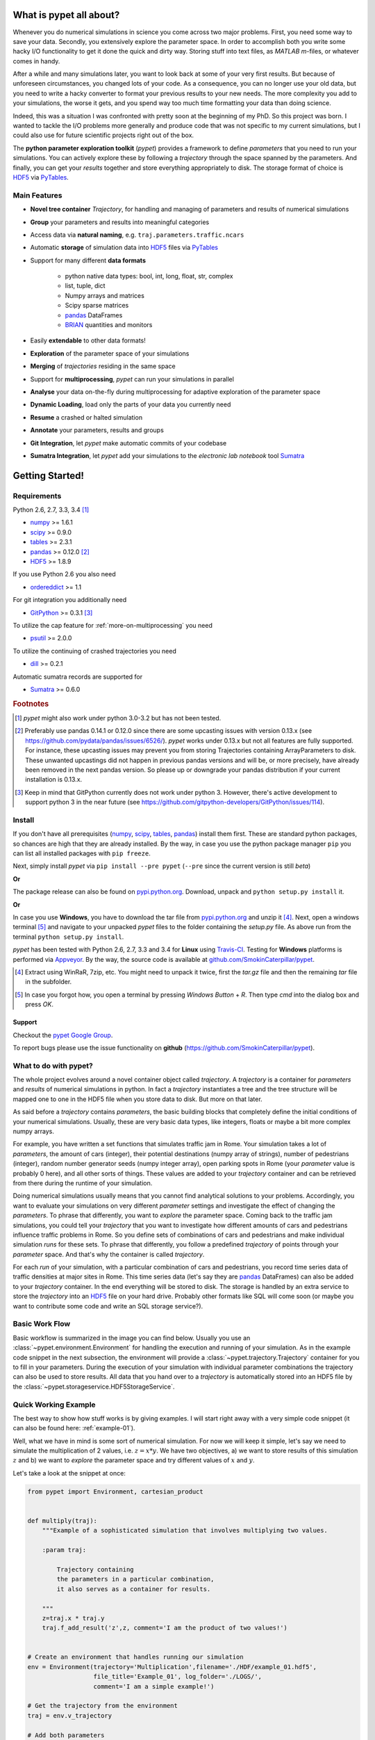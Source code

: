 ================================
What is pypet all about?
================================

Whenever you do numerical simulations in science you come across two major problems.
First, you need some way to save your data. Secondly, you extensively explore the parameter space.
In order to accomplish both you write some hacky I/O functionality to get it done the quick and
dirty way. Storing stuff into text files, as *MATLAB* *m*-files, or whatever comes in handy.

After a while and many simulations later, you want to look back at some of your very
first results. But because of unforeseen circumstances, you changed lots of your code.
As a consequence, you can no longer use your old data, but you need to write a hacky
converter to format your previous results to your new needs.
The more complexity you add to your simulations, the worse it gets, and you spend way
too much time formatting your data than doing science.

Indeed, this was a situation I was confronted with pretty soon at the beginning of my PhD.
So this project was born. I wanted to tackle the I/O problems more generally and produce code
that was not specific to my current simulations, but I could also use for future scientific
projects right out of the box.

The **python parameter exploration toolkit** (*pypet*) provides a framework to define *parameters*
that you need to run your simulations.
You can actively explore these by following a *trajectory* through the space spanned
by the parameters.
And finally, you can get your *results* together and store everything appropriately to disk.
The storage format of choice is HDF5_ via PyTables_.


------------------------------
Main Features
------------------------------

* **Novel tree container** `Trajectory`, for handling and managing of
  parameters and results of numerical simulations

* **Group** your parameters and results into meaningful categories

* Access data via **natural naming**, e.g. ``traj.parameters.traffic.ncars``

* Automatic **storage** of simulation data into HDF5_ files via PyTables_

* Support for many different **data formats**

    * python native data types: bool, int, long, float, str, complex

    * list, tuple, dict

    * Numpy arrays and matrices

    * Scipy sparse matrices

    * pandas_ DataFrames

    * BRIAN_ quantities and monitors

* Easily **extendable** to other data formats!

* **Exploration** of the parameter space of your simulations

* **Merging** of *trajectories* residing in the same space

* Support for **multiprocessing**, *pypet* can run your simulations in parallel

* **Analyse** your data on-the-fly during multiprocessing for adaptive
  exploration of the parameter space

* **Dynamic Loading**, load only the parts of your data you currently need

* **Resume** a crashed or halted simulation

* **Annotate** your parameters, results and groups

* **Git Integration**, let *pypet* make automatic commits of your codebase

* **Sumatra Integration**, let *pypet* add your simulations to the *electronic lab notebook* tool
  Sumatra_


=============================
Getting Started!
=============================

-----------------------------
Requirements
-----------------------------

Python 2.6, 2.7, 3.3, 3.4 [#pythonversion]_

* numpy_ >= 1.6.1

* scipy_ >= 0.9.0

* tables_ >= 2.3.1

* pandas_ >= 0.12.0 [#pandasversion]_

* HDF5_ >= 1.8.9

If you use Python 2.6 you also need

* ordereddict_ >= 1.1

For git integration you additionally need

* GitPython_ >= 0.3.1 [#gitpythonversion]_

To utilize the cap feature for :ref:`more-on-multiprocessing` you need

* psutil_ >= 2.0.0

To utilize the continuing of crashed trajectories you need

* dill_ >= 0.2.1

Automatic sumatra records are supported for

* Sumatra_ >= 0.6.0

.. rubric:: Footnotes

.. [#pythonversion]

    *pypet* might also work under python 3.0-3.2 but has not been tested.

.. [#pandasversion]

    Preferably use pandas 0.14.1 or 0.12.0 since there are some
    upcasting issues with version 0.13.x (see https://github.com/pydata/pandas/issues/6526/).
    *pypet* works under 0.13.x but not all features are fully supported.
    For instance, these upcasting issues may prevent you from storing
    Trajectories containing ArrayParameters to disk.
    These unwanted upcastings did not happen in previous pandas versions and will be, or more
    precisely, have already been removed in the next pandas version.
    So please up or downgrade your pandas distribution if your current installation is 0.13.x.

.. [#gitpythonversion]

    Keep in mind that GitPython currently does not work under python 3. However,
    there's active development to support python 3 in the near future
    (see https://github.com/gitpython-developers/GitPython/issues/114).

---------------------------
Install
---------------------------

If you don't have all prerequisites (numpy_, scipy_, tables_, pandas_) install them first.
These are standard python packages, so chances are high that they are already installed.
By the way, in case you use the python package manager ``pip``
you can list all installed packages with ``pip freeze``.

Next, simply install *pypet* via ``pip install --pre pypet``
(``--pre`` since the current version is still *beta*)

**Or**

The package release can also be found on `pypi.python.org`_. Download, unpack
and ``python setup.py install`` it.

**Or**

In case you use **Windows**, you have to download the tar file from `pypi.python.org`_ and
unzip it [#tar]_. Next, open a windows terminal [#win]_
and navigate to your unpacked *pypet* files to the folder containing the `setup.py` file.
As above run from the terminal ``python setup.py install``.

*pypet* has been tested with Python 2.6, 2.7, 3.3 and 3.4 for **Linux** using
Travis-CI_. Testing for **Windows** platforms is performed via Appveyor_.
By the way, the source code is available at `github.com/SmokinCaterpillar/pypet`_.

.. _Travis-CI: https://www.travis-ci.org/

.. _Appveyor: http://www.appveyor.com/

.. _`pypi.python.org`: https://pypi.python.org/pypi/pypet

.. _`github.com/SmokinCaterpillar/pypet`: https://github.com/SmokinCaterpillar/pypet

.. [#tar]

    Extract using WinRaR, 7zip, etc. You might need to unpack it twice, first
    the `tar.gz` file and then the remaining `tar` file in the subfolder.

.. [#Win]

    In case you forgot how, you open a terminal by pressing *Windows Button* + *R*.
    Then type *cmd* into the dialog box and press *OK*.

^^^^^^^^^^^^^^^^
Support
^^^^^^^^^^^^^^^^

Checkout the `pypet Google Group`_.

To report bugs please use the issue functionality on **github**
(https://github.com/SmokinCaterpillar/pypet).

.. _`pypet Google Group`: https://groups.google.com/forum/?hl=de#!forum/pypet

---------------------------------
What to do with pypet?
---------------------------------

The whole project evolves around a novel container object called *trajectory*.
A *trajectory* is a container for *parameters* and *results* of numerical simulations
in python. In fact a *trajectory* instantiates a tree and the
tree structure will be mapped one to one in the HDF5 file when you store data to disk.
But more on that later.

As said before a *trajectory* contains *parameters*, the basic building blocks that
completely define the initial conditions of your numerical simulations. Usually, these are
very basic data types, like integers, floats or maybe a bit more complex numpy arrays.

For example, you have written a set functions that simulates traffic
jam in Rome. Your simulation takes a lot of *parameters*, the amount of
cars (integer), their potential destinations (numpy array of strings),
number of pedestrians (integer),
random number generator seeds (numpy integer array), open parking spots in Rome
(your *parameter* value is probably 0 here), and all other sorts of things.
These values are added to your *trajectory* container and can be retrieved from there
during the runtime of your simulation.

Doing numerical simulations usually means that you cannot find analytical solutions to your
problems. Accordingly, you want to evaluate your simulations on very different *parameter* settings
and investigate the effect of changing the *parameters*. To phrase that differently, you want to
*explore* the parameter space. Coming back to the traffic jam simulations, you could tell your
*trajectory* that you want to investigate how different amounts of cars and pedestrians
influence traffic problems in Rome. So you define sets of combinations of cars and pedestrians
and make individual simulation *runs* for these sets. To phrase that differently,
you follow a predefined *trajectory* of points through your *parameter* space.
And that's why the container is called *trajectory*.

For each *run* of your simulation, with a particular combination of cars and pedestrians, you
record time series data of traffic densities at major sites in Rome. This time series data
(let's say they are pandas_ DataFrames) can also be added to your *trajectory* container.
In the end everything will be stored to disk. The storage is handled by an
extra service to store the *trajectory* into an
HDF5_ file on your hard drive. Probably other formats like SQL will come soon (or maybe you
want to contribute some code and write an SQL storage service?).

------------------
Basic Work Flow
------------------

Basic workflow is summarized in the image you can find below.
Usually you use an :class:`~pypet.environment.Environment` for handling the execution and running
of your simulation.
As in the example code snippet in the next subsection, the environment will provide a
:class:`~pypet.trajectory.Trajectory` container for you to fill in your parameters.
During the execution of your simulation with individual parameter combinations
the trajectory can also be used to store results.
All data that you hand over to a *trajectory* is automatically
stored into an HDF5 file by the :class:`~pypet.storageservice.HDF5StorageService`.

.. image:: figures/layout.png
    :width: 850


--------------------------------
Quick Working Example
--------------------------------

The best way to show how stuff works is by giving examples. I will start right away with a
very simple code snippet (it can also be found here: :ref:`example-01`).

Well, what we have in mind is some sort of numerical simulation. For now we will keep it simple,
let's say we need to simulate the multiplication of 2 values, i.e. :math:`z=x*y`.
We have two objectives, a) we want to store results of this simulation :math:`z` and
b) we want to *explore* the parameter space and try different values of :math:`x` and :math:`y`.

Let's take a look at the snippet at once:

.. code-block:: python

    from pypet import Environment, cartesian_product


    def multiply(traj):
        """Example of a sophisticated simulation that involves multiplying two values.

        :param traj:

            Trajectory containing
            the parameters in a particular combination,
            it also serves as a container for results.

        """
        z=traj.x * traj.y
        traj.f_add_result('z',z, comment='I am the product of two values!')


    # Create an environment that handles running our simulation
    env = Environment(trajectory='Multiplication',filename='./HDF/example_01.hdf5',
                      file_title='Example_01', log_folder='./LOGS/',
                      comment='I am a simple example!')

    # Get the trajectory from the environment
    traj = env.v_trajectory

    # Add both parameters
    traj.f_add_parameter('x', 1.0, comment='Im the first dimension!')
    traj.f_add_parameter('y', 1.0, comment='Im the second dimension!')

    # Explore the parameters with a cartesian product
    traj.f_explore(cartesian_product({'x':[1.0,2.0,3.0,4.0], 'y':[6.0,7.0,8.0]}))

    # Run the simulation with all parameter combinations
    env.f_run(multiply)



And now let's go through it one by one. At first, we have a job to do, that is multiplying
two values:

.. code-block:: python

    def multiply(traj):
        """Example of a sophisticated simulation that involves multiplying two values.

        :param traj:

            Trajectory containing
            the parameters in a particular combination,
            it also serves as a container for results.

        """
        z=traj.x * traj.y
        traj.f_add_result('z',z, comment='I am the product of two values!')

This is our simulation function ``multiply``. The function makes use of a
:class:`~pypet.trajectory.Trajectory` container which manages our parameters.
Here the *trajectory* holds a particular parameter space point, i.e. a particular
choice of :math:`x` and :math:`y`. In general a *trajectory* contains many parameter settings,
i.e. choices of points sampled from the parameter space. Thus, by sampling points from
the space one follows a trajectory through the parameter space -
therefore the name of the container.

Moreover, the *envrionment* will take
care that the function ``multiply`` is called with each choice of parameters once.
The underlying concept of parameter exploration will be introduced soon below.

We can access the parameters simply by natural naming,
as seen above via ``traj.x`` and ``traj.y``. The value of `z` is simply added as a result to the
``traj`` container.

After the definition of the job that we want to simulate, we create an *environment* which
will run the simulation.

.. code-block:: python

    # Create an environment that handles running our simulation
    env = Environment(trajectory='Multiplication',filename='./HDF/example_01.hdf5',
                      file_title='Example_01', log_folder='./LOGS/',
                      comment = 'I am a simple example!')


We pass some arguments here to the constructor. This is the name of the new trajectory, a filename to
store the trajectory into, the title of the file, a folder for the log files, and a
descriptive comment that is attached to the trajectory. You can pass many more (or less) arguments
if you like, check out :ref:`more-on-environment` and :class:`~pypet.environment.Environment`
for a complete list.
The environment will automatically generate a trajectory for us which we can access via
the property ``v_trajectory``.

.. code-block::python

    # Get the trajectory from the environment
    traj = env.v_trajectory

Now we need to populate our trajectory with our parameters. They are added with the default values
of :math:`x=y=1.0`.

.. code-block:: python

    # Add both parameters
    traj.f_add_parameter('x', 1.0, comment='Im the first dimension!')
    traj.f_add_parameter('y', 1.0, comment='Im the second dimension!')

Well, calculating :math:`1.0 * 1.0` is quite boring, we want to figure out more products. Let's
find the results of the cartesian product set :math:`\{1.0, 2.0, 3.0, 4.0\} \times \{6.0, 7.0, 8.0\}`.
Therefore, we use :func:`~pypet.trajectory.Trajectory.f_explore` in combination with the builder
function :func:`~pypet.utils.explore.cartesian_product` that yields the cartesian product of both
parameter ranges. You don't have to explore a cartesian product all the time. You can
explore arbitrary trajectories through your space. You only need to pass
a dictionary of lists (or other iterables) of the same length with arbitrary entries to
:func:`~pypet.trajectory.Trajectory.f_explore`. In fact,
:func:`~pypet.utils.explore.cartesian_product` turns the dictionary
`{'x':[1.0,2.0,3.0,4.0], 'y':[6.0,7.0,8.0]}` into a new one where the values of 'x' and 'y'
are two lists of length 12 containing all pairings of points.

.. code-block:: python

    # Explore the parameters with a cartesian product:
    traj.f_explore(cartesian_product({'x':[1.0,2.0,3.0,4.0], 'y':[6.0,7.0,8.0]}))

Finally, we need to tell the environment to run our job `multiply` with all parameter
combinations.

.. code-block:: python

    # Run the simulation with all parameter combinations
    env.f_run(multiply)

And that's it. The environment will evoke the function `multiply` now 12 times with
all parameter combinations. Every time it will pass a :class:`~pypet.trajectory.Trajectory`
container with another one of these 12 combinations of different :math:`x` and :math:`y` values
to calculate the value of :math:`z`.
And all of this is automatically stored to disk in HDF5 format.

If we now inspect the new HDF5 file in `examples/HDF/example_01.hdf5`,
we can find our *trajectory* containing all parameters and results.

.. image:: /figures/example_01.png


^^^^^^^^^^^^^^^^^^^^^^^^
Loading the data
^^^^^^^^^^^^^^^^^^^^^^^^

We end this example by showing how we can reload the data that we have computed before.
Here we want to load all data at once, but as an example just print the result of `run_00000001`
where :math:`x` was 2.0 and :math:`y` was 6.0.
For loading of data we do not need an *environment*. Instead, we can construct an
empty *trajectory* container and load all data into it by ourselves.

.. code-block:: python

    from pypet import Trajectory

    # So, first let's create a new empty trajectory and pass it the path and name of the HDF5 file.
    traj = Trajectory(filename='experiments/example_01/HDF5/example_01.hdf5')

    # Now we want to load all stored data.
    traj.f_load(index=-1, load_parameters=2, load_results=2)

    # Finally we want to print a result of a particular run.
    # Let's take the second run named `run_00000001` (Note that counting starts at 0!).
    print 'The result of run_00000001 is: '
    print traj.run_00000001.z

This yields the statement *The result of run_00000001 is: 12* printed to the console.

Some final remarks on the command:

.. code-block:: python

    # Now we want to load all stored data.
    traj.f_load(index=-1, load_parameters=2, load_results=2)

Above ``index`` specifies that we want to load the trajectory with that particular index
within the HDF5 file. We could instead also specify a ``name``.
Counting works also backwards, so ``-1`` yields the last or newest trajectory in the file.

Next, we need to specify how the data is loaded.
Therefore, we have to set the keyword arguments ``load_parameters`` and ``load_results``.
Here we chose both to be ``2``.

``0`` would mean we do not want to load anything at all.
``1`` would mean we only want to load the empty hulls or skeletons of our parameters
or results. Accordingly, we would add parameters or results to our trajectory
but they would not contain any data.
Instead, ``2`` means we want to load the parameters and results including the data they contain.

So that's it for the start. If you want to know the nitty-gritty details of *pypet* take
a look at the :ref:`cookbook`. If you are not the type of guy who reads manuals but wants
hands-on experience, check out the :ref:`theexamples`.

Cheers,
    Robert

.. _tables: http://pytables.github.io/

.. _numpy: http://www.numpy.org/

.. _scipy: http://www.scipy.org/

.. _ordereddict: https://pypi.python.org/pypi/ordereddict

.. _GitPython: http://gitpython.readthedocs.org/en/stable/

.. _psutil: http://pythonhosted.org/psutil/

.. _pandas: http://pandas.pydata.org/

.. _BRIAN: http://briansimulator.org/

.. _HDF5: http://www.hdfgroup.org/HDF5/

.. _PyTables: http://www.pytables.org/moin/PyTables

.. _Sumatra: http://neuralensemble.org/sumatra/

.. _dill: https://pypi.python.org/pypi/dill



